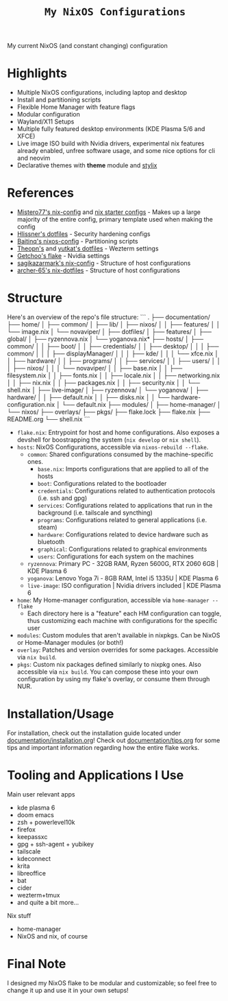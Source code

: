 #+title: =My NixOS Configurations=

[[https://builtwithnix.org][https://img.shields.io/badge/Built_with_Nix-white.svg?style=for-the-badge&logo=nixos&logoColor=white&color=41439a&test.svg]]
[[https://codeberg.org/NovaViper/NixConfig][https://img.shields.io/badge/Codeberg-white.svg?style=for-the-badge&logo=codeberg&logoColor=white&color=2185D0&test.svg]]
[[https://github.com/NovaViper/NixConfig][https://img.shields.io/badge/Github-white.svg?style=for-the-badge&logo=github&logoColor=white&color=121011&test.svg]]
[[https://gitlab.com/NovaViper/NixConfig][https://img.shields.io/badge/GitLab-330F63?style=for-the-badge&logo=gitlab&logoColor=white&test.svg]]

My current NixOS (and constant changing) configuration

* Table of Contents :TOC_3:noexport:
- [[#highlights][Highlights]]
- [[#references][References]]
- [[#structure][Structure]]
- [[#installationusage][Installation/Usage]]
- [[#tooling-and-applications-i-use][Tooling and Applications I Use]]
- [[#final-note][Final Note]]

* Highlights
- Multiple NixOS configurations, including laptop and desktop
- Install and partitioning scripts
- Flexible Home Manager with feature flags
- Modular configuration
- Wayland/X11 Setups
- Multiple fully featured desktop environments (KDE Plasma 5/6 and XFCE)
- Live image ISO build with Nvidia drivers, experimental nix features already enabled, unfree software usage, and some nice options for cli and neovim
- Declarative themes with *theme* module and [[https://github.com/danth/stylix][stylix]]

* References
- [[https://github.com/Misterio77/nix-config][Mistero77's nix-config]] and [[https://github.com/Misterio77/nix-starter-configs][nix starter configs]] - Makes up a large majority of the entire config, primary template used when making the config
- [[https://github.com/hlissner/dotfiles][Hlissner's dotfiles]] - Security hardening configs
- [[https://github.com/Baitinq/nixos-config][Baitinq's nixos-config]] - Partitioning scripts
- [[https://github.com/theopn/dotfiles/tree/main][Theopn's]] and [[https://github.com/yutkat/dotfiles/tree/main][yutkat's dotfiles]] - Wezterm settings
- [[https://github.com/getchoo/flake][Getchoo's flake]] - Nvidia settings
- [[https://github.com/sagikazarmark/nix-config][sagikazarmark's nix-config]] - Structure of host configurations
- [[https://github.com/archer-65/nix-dotfiles][archer-65's nix-dotfiles]] - Structure of host configurations

* Structure
Here's an overview of the repo's file structure:
```
.
├── documentation/
├── home/
│  ├── common/
│  ├── lib/
│  ├── nixos/
│  │  ├── features/
│  │  └── image.nix
│  └── novaviper/
│     ├── dotfiles/
│     ├── features/
│     ├── global/
│     ├── ryzennova.nix
│     └── yoganova.nix*
├── hosts/
│  ├── common/
│  │  ├── boot/
│  │  ├── credentials/
│  │  ├── desktop/
│  │  │  ├── common/
│  │  │  ├── displayManager/
│  │  │  ├── kde/
│  │  │  └── xfce.nix
│  │  ├── hardware/
│  │  ├── programs/
│  │  ├── services/
│  │  ├── users/
│  │  │  ├── nixos/
│  │  │  └── novaviper/
│  │  ├── base.nix
│  │  ├── filesystem.nix
│  │  ├── fonts.nix
│  │  ├── locale.nix
│  │  ├── networking.nix
│  │  ├── nix.nix
│  │  ├── packages.nix
│  │  ├── security.nix
│  │  └── shell.nix
│  ├── live-image/
│  ├── ryzennova/
│  └── yoganova/
│     ├── hardware/
│     │  ├── default.nix
│     │  ├── disks.nix
│     │  └── hardware-configuration.nix
│     └── default.nix
├── modules/
│  ├── home-manager/
│  └── nixos/
├── overlays/
├── pkgs/
├── flake.lock
├── flake.nix
├── README.org
└── shell.nix
```

- =flake.nix=: Entrypoint for host and home configurations. Also exposes a devshell for boostrapping the system (=nix develop= or =nix shell=).
- =hosts=: NixOS Configurations, accessible via =nixos-rebuild --flake=.
  - =common=: Shared configurations consumed by the machine-specific ones.
    - =base.nix=: Imports configurations that are applied to all of the hosts
    - =boot=: Configurations related to the bootloader
    - =credentials=: Configurations related to authentication protocols (i.e. ssh and gpg)
    - =services=: Configurations related to applications that run in the background (i.e. tailscale and syncthing)
    - =programs=: Configurations related to general applications (i.e. steam)
    - =hardware=: Configurations related to device hardware such as bluetooth
    - =graphical=: Configurations related to graphical environments
    - =users=: Configurations for each system on the machines
  - =ryzennova=: Primary PC - 32GB RAM, Ryzen 5600G, RTX 2060 6GB | KDE Plasma 6
  - =yoganova=: Lenovo Yoga 7i - 8GB RAM, Intel i5 1335U | KDE Plasma 6
  - =live-image=: ISO configuration | Nvidia drivers included | KDE Plasma 6
- =home=: My Home-manager configuration, accessible via =home-manager --flake=
  - Each directory here is a "feature" each HM configuration can toggle, thus customizing each machine with configurations for the specific user
- =modules=: Custom modules that aren't available in nixpkgs. Can be NixOS or Home-Manager modules (or both!)
- =overlay=: Patches and version overrides for some packages. Accessible via =nix build=.
- =pkgs=: Custom nix packages defined similarly to nixpkg ones. Also accessible via =nix build=. You can compose these into your own configuration by using my flake's overlay, or consume them through NUR.

* Installation/Usage
For installation, check out the installation guide located under [[file:documentation/installation.org][documentation/installation.org]]! Check out [[file:documentation/tips.org][documentation/tips.org]] for some tips and important information regarding how the entire flake works.

* Tooling and Applications I Use
Main user relevant apps
- kde plasma 6
- doom emacs
- zsh + powerlevel10k
- firefox
- keepassxc
- gpg + ssh-agent + yubikey
- tailscale
- kdeconnect
- krita
- libreoffice
- bat
- cider
- wezterm+tmux
- and quite a bit more...

Nix stuff
- home-manager
- NixOS and nix, of course

* Final Note
I designed my NixOS flake to be modular and customizable; so feel free to change it up and use it in your own setups!
